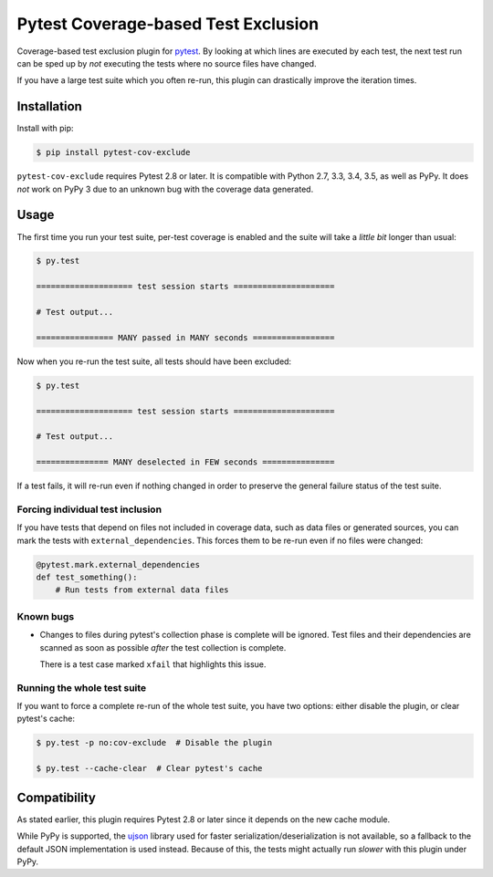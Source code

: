 ======================================
 Pytest Coverage-based Test Exclusion
======================================

.. image:: https://api.travis-ci.org/mhallin/cov-exclude-py.svg?branch=master
   :target: https://travis-ci.org/mhallin/cov-exclude-py

.. image:: https://img.shields.io/pypi/v/pytest-cov-exclude.svg
   :target: https://pypi.python.org/pypi/pytest-cov-exclude

Coverage-based test exclusion plugin for pytest_. By looking at which
lines are executed by each test, the next test run can be sped up by
*not* executing the tests where no source files have changed.

If you have a large test suite which you often re-run, this plugin can
drastically improve the iteration times.


Installation
============

Install with pip:

.. code-block:: text

   $ pip install pytest-cov-exclude

``pytest-cov-exclude`` requires Pytest 2.8 or later. It is compatible with
Python 2.7, 3.3, 3.4, 3.5, as well as PyPy. It does *not* work on PyPy
3 due to an unknown bug with the coverage data generated.


Usage
=====

The first time you run your test suite, per-test coverage is enabled
and the suite will take a *little bit* longer than usual:

.. code-block:: text

   $ py.test

   ==================== test session starts =====================

   # Test output...

   ================ MANY passed in MANY seconds =================

Now when you re-run the test suite, all tests should have been
excluded:

.. code-block:: text

   $ py.test

   ==================== test session starts =====================

   # Test output...

   =============== MANY deselected in FEW seconds ===============

If a test fails, it will re-run even if nothing changed in order to
preserve the general failure status of the test suite.


Forcing individual test inclusion
---------------------------------

If you have tests that depend on files not included in coverage data,
such as data files or generated sources, you can mark the tests with
``external_dependencies``. This forces them to be re-run even if no
files were changed:

.. code-block:: python

   @pytest.mark.external_dependencies
   def test_something():
       # Run tests from external data files


Known bugs
----------

* Changes to files during pytest's collection phase is complete will
  be ignored. Test files and their dependencies are scanned as soon as
  possible *after* the test collection is complete.

  There is a test case marked ``xfail`` that highlights this issue.



Running the whole test suite
----------------------------

If you want to force a complete re-run of the whole test suite, you
have two options: either disable the plugin, or clear pytest's cache:

.. code-block:: text

   $ py.test -p no:cov-exclude  # Disable the plugin

   $ py.test --cache-clear  # Clear pytest's cache


Compatibility
=============

As stated earlier, this plugin requires Pytest 2.8 or later since it
depends on the new cache module.

While PyPy is supported, the ujson_ library used for faster
serialization/deserialization is not available, so a fallback to the
default JSON implementation is used instead. Because of this, the
tests might actually run *slower* with this plugin under PyPy.

.. _pytest: http://pytest.org
.. _ujson: https://pypi.python.org/pypi/ujson
